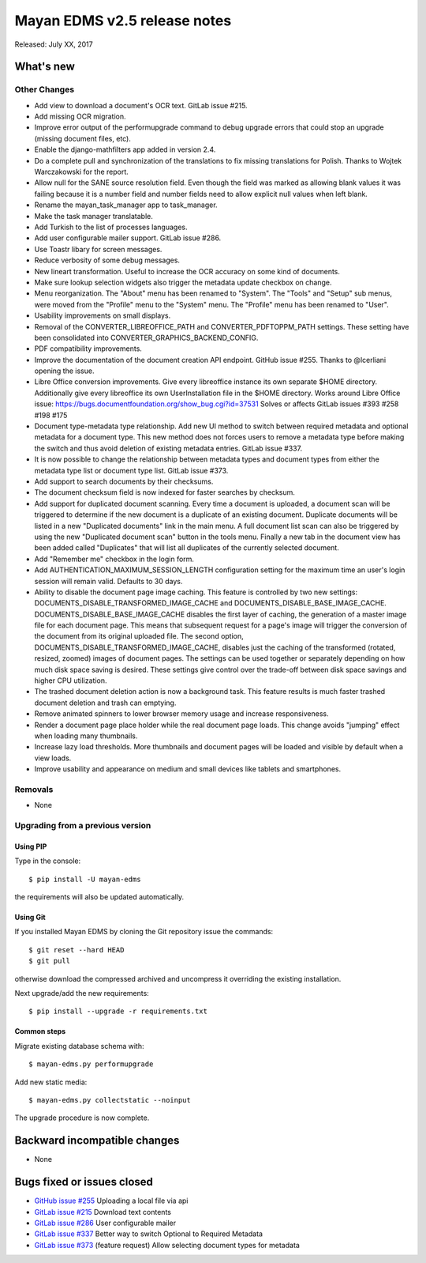 =============================
Mayan EDMS v2.5 release notes
=============================

Released: July XX, 2017

What's new
==========


Other Changes
-------------
- Add view to download a document's OCR text. GitLab issue #215.
- Add missing OCR migration.
- Improve error output of the performupgrade command to debug upgrade errors
  that could stop an upgrade (missing document files, etc).
- Enable the django-mathfilters app added in version 2.4.
- Do a complete pull and synchronization of the translations to fix missing
  translations for Polish. Thanks to Wojtek Warczakowski for the report.
- Allow null for the SANE source resolution field. Even though the field was
  marked as allowing blank values it was failing because it is a number field
  and number fields need to allow explicit null values when left blank.
- Rename the mayan_task_manager app to task_manager.
- Make the task manager translatable.
- Add Turkish to the list of processes languages.
- Add user configurable mailer support. GitLab issue #286.
- Use Toastr libary for screen messages.
- Reduce verbosity of some debug messages.
- New lineart transformation. Useful to increase the OCR accuracy on some kind
  of documents.
- Make sure lookup selection widgets also trigger the metadata update
  checkbox on change.
- Menu reorganization. The "About" menu has been renamed to "System". The
  "Tools" and "Setup" sub menus, were moved from the "Profile" menu to the
  "System" menu. The "Profile" menu has been renamed to "User".
- Usability improvements on small displays.
- Removal of the CONVERTER_LIBREOFFICE_PATH and CONVERTER_PDFTOPPM_PATH
  settings. These setting have been consolidated into
  CONVERTER_GRAPHICS_BACKEND_CONFIG.
- PDF compatibility improvements.
- Improve the documentation of the document creation API endpoint.
  GitHub issue #255. Thanks to @lcerliani opening the issue.
- Libre Office conversion improvements. Give every libreoffice instance
  its own separate $HOME directory. Additionally give every libreoffice
  its own UserInstallation file in the $HOME directory. Works around
  Libre Office issue: https://bugs.documentfoundation.org/show_bug.cgi?id=37531
  Solves or affects GitLab issues #393 #258 #198 #175
- Document type-metadata type relationship. Add new UI method to switch between
  required metadata and optional metadata for a document type. This new
  method does not forces users to remove a metadata type before making the
  switch and thus avoid deletion of existing metadata entries. GitLab issue #337.
- It is now possible to change the relationship between metadata types and
  document types from either the metadata type list or document type list.
  GitLab issue #373.
- Add support to search documents by their checksums.
- The document checksum field is now indexed for faster searches by checksum.
- Add support for duplicated document scanning. Every time a document is
  uploaded, a document scan will be triggered to determine if the new document
  is a duplicate of an existing document. Duplicate documents will be listed
  in a new "Duplicated documents" link in the main menu. A full document list
  scan can also be triggered by using the new "Duplicated document scan" button
  in the tools menu. Finally a new tab in the document view has been added
  called "Duplicates" that will list all duplicates of the currently
  selected document.
- Add "Remember me" checkbox in the login form.
- Add AUTHENTICATION_MAXIMUM_SESSION_LENGTH configuration setting for the maximum
  time an user's login session will remain valid. Defaults to 30 days.
- Ability to disable the document page image caching. This feature is controlled
  by two new settings: DOCUMENTS_DISABLE_TRANSFORMED_IMAGE_CACHE and 
  DOCUMENTS_DISABLE_BASE_IMAGE_CACHE. DOCUMENTS_DISABLE_BASE_IMAGE_CACHE
  disables the first layer of caching, the generation of a master image file
  for each document page. This means that subsequent request for a page's
  image will trigger the conversion of the document from its original
  uploaded file. The second option, DOCUMENTS_DISABLE_TRANSFORMED_IMAGE_CACHE,
  disables just the caching of the transformed (rotated, resized, zoomed)
  images of document pages. The settings can be used together or separately 
  depending on how much disk space saving is desired. These settings give control
  over the trade-off between disk space savings and higher CPU utilization.
- The trashed document deletion action is now a background task. This
  feature results is much faster trashed document deletion and trash
  can emptying.
- Remove animated spinners to lower browser memory usage and increase
  responsiveness.
- Render a document page place holder while the real document page
  loads. This change avoids "jumping" effect when loading many thumbnails.
- Increase lazy load thresholds. More thumbnails and document pages
  will be loaded and visible by default when a view loads.
- Improve usability and appearance on medium and small devices like 
  tablets and smartphones.

Removals
--------
* None

Upgrading from a previous version
---------------------------------

Using PIP
~~~~~~~~~

Type in the console::

    $ pip install -U mayan-edms

the requirements will also be updated automatically.

Using Git
~~~~~~~~~

If you installed Mayan EDMS by cloning the Git repository issue the commands::

    $ git reset --hard HEAD
    $ git pull

otherwise download the compressed archived and uncompress it overriding the
existing installation.

Next upgrade/add the new requirements::

    $ pip install --upgrade -r requirements.txt

Common steps
~~~~~~~~~~~~

Migrate existing database schema with::

    $ mayan-edms.py performupgrade

Add new static media::

    $ mayan-edms.py collectstatic --noinput

The upgrade procedure is now complete.


Backward incompatible changes
=============================

* None

Bugs fixed or issues closed
===========================

* `GitHub issue #255 <https://github.com/mayan-edms/mayan-edms/issues/255>`_ Uploading a local file via api
* `GitLab issue #215 <https://gitlab.com/mayan-edms/mayan-edms/issues/215>`_ Download text contents
* `GitLab issue #286 <https://gitlab.com/mayan-edms/mayan-edms/issues/286>`_ User configurable mailer
* `GitLab issue #337 <https://gitlab.com/mayan-edms/mayan-edms/issues/337>`_ Better way to switch Optional to Required Metadata
* `GitLab issue #373 <https://gitlab.com/mayan-edms/mayan-edms/issues/373>`_ (feature request) Allow selecting document types for metadata

.. _PyPI: https://pypi.python.org/pypi/mayan-edms/
